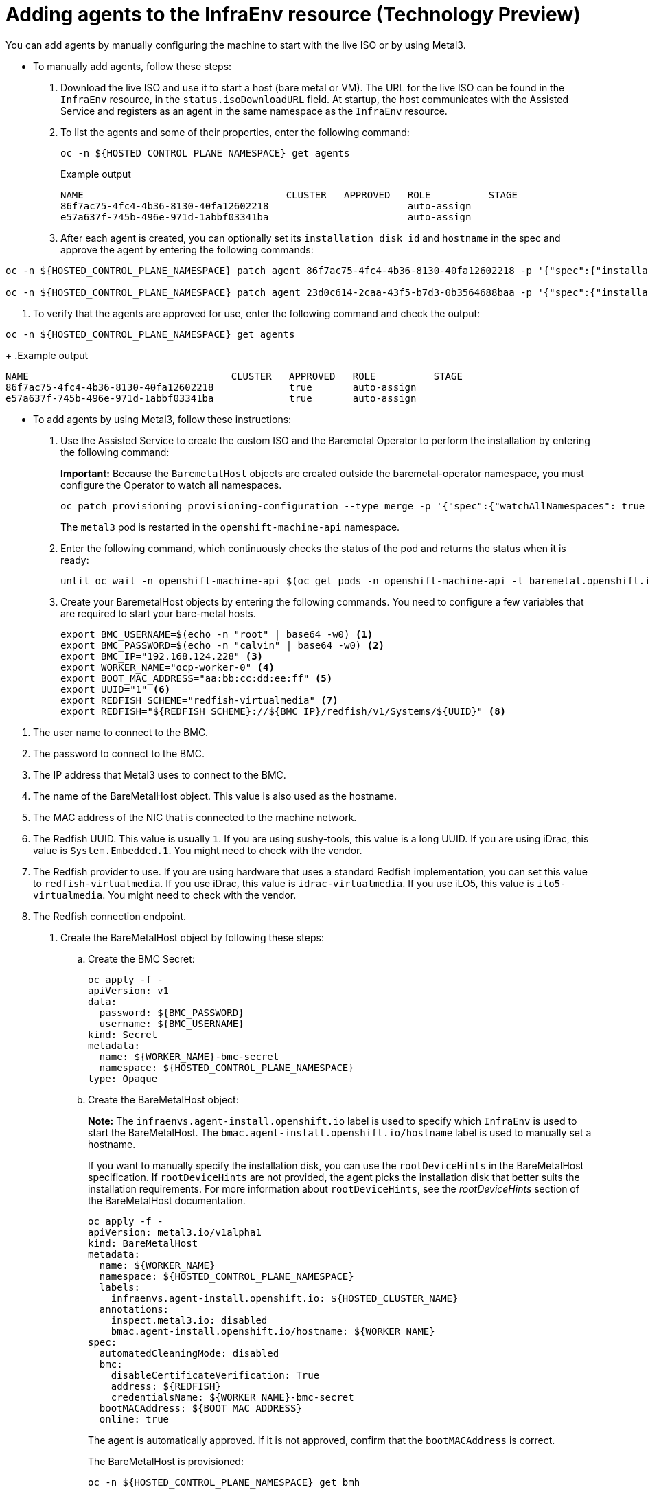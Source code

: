 [#hosted-bare-metal-adding-agents]
= Adding agents to the InfraEnv resource (Technology Preview)

You can add agents by manually configuring the machine to start with the live ISO or by using Metal3.

* To manually add agents, follow these steps:

. Download the live ISO and use it to start a host (bare metal or VM). The URL for the live ISO can be found in the `InfraEnv` resource, in the `status.isoDownloadURL` field. At startup, the host communicates with the Assisted Service and registers as an agent in the same namespace as the `InfraEnv` resource.

. To list the agents and some of their properties, enter the following command:
+
----
oc -n ${HOSTED_CONTROL_PLANE_NAMESPACE} get agents
----
+
.Example output
----
NAME                                   CLUSTER   APPROVED   ROLE          STAGE
86f7ac75-4fc4-4b36-8130-40fa12602218                        auto-assign
e57a637f-745b-496e-971d-1abbf03341ba                        auto-assign
----

. After each agent is created, you can optionally set its `installation_disk_id` and `hostname` in the spec and approve the agent by entering the following commands: 
----
oc -n ${HOSTED_CONTROL_PLANE_NAMESPACE} patch agent 86f7ac75-4fc4-4b36-8130-40fa12602218 -p '{"spec":{"installation_disk_id":"/dev/sda","approved":true,"hostname":"worker-0.example.krnl.es"}}' --type merge

oc -n ${HOSTED_CONTROL_PLANE_NAMESPACE} patch agent 23d0c614-2caa-43f5-b7d3-0b3564688baa -p '{"spec":{"installation_disk_id":"/dev/sda","approved":true,"hostname":"worker-1.example.krnl.es"}}' --type merge
----

. To verify that the agents are approved for use, enter the following command and check the output:
----
oc -n ${HOSTED_CONTROL_PLANE_NAMESPACE} get agents
----
+
.Example output
----
NAME                                   CLUSTER   APPROVED   ROLE          STAGE
86f7ac75-4fc4-4b36-8130-40fa12602218             true       auto-assign
e57a637f-745b-496e-971d-1abbf03341ba             true       auto-assign
----

* To add agents by using Metal3, follow these instructions:

. Use the Assisted Service to create the custom ISO and the Baremetal Operator to perform the installation by entering the following command:
+
**Important:** Because the `BaremetalHost` objects are created outside the baremetal-operator namespace, you must configure the Operator to watch all namespaces.
+
----
oc patch provisioning provisioning-configuration --type merge -p '{"spec":{"watchAllNamespaces": true }}'
----
+
The `metal3` pod is restarted in the `openshift-machine-api` namespace.

. Enter the following command, which continuously checks the status of the pod and returns the status when it is ready:
+
----
until oc wait -n openshift-machine-api $(oc get pods -n openshift-machine-api -l baremetal.openshift.io/cluster-baremetal-operator=metal3-state -o name) --for condition=containersready --timeout 10s >/dev/null 2>&1 ; do sleep 1 ; done
----

. Create your BaremetalHost objects by entering the following commands. You need to configure a few variables that are required to start your bare-metal hosts.
+
----
export BMC_USERNAME=$(echo -n "root" | base64 -w0) <1>
export BMC_PASSWORD=$(echo -n "calvin" | base64 -w0) <2>
export BMC_IP="192.168.124.228" <3>
export WORKER_NAME="ocp-worker-0" <4>
export BOOT_MAC_ADDRESS="aa:bb:cc:dd:ee:ff" <5>
export UUID="1" <6>
export REDFISH_SCHEME="redfish-virtualmedia" <7>
export REDFISH="${REDFISH_SCHEME}://${BMC_IP}/redfish/v1/Systems/${UUID}" <8>
----

<1> The user name to connect to the BMC.
<2> The password to connect to the BMC.
<3> The IP address that Metal3 uses to connect to the BMC.
<4> The name of the BareMetalHost object. This value is also used as the hostname.
<5> The MAC address of the NIC that is connected to the machine network.
<6> The Redfish UUID. This value is usually `1`. If you are using sushy-tools, this value is a long UUID. If you are using iDrac, this value is `System.Embedded.1`. You might need to check with the vendor.
<7> The Redfish provider to use. If you are using hardware that uses a standard Redfish implementation, you can set this value to `redfish-virtualmedia`. If you use iDrac, this value is `idrac-virtualmedia`. If you use iLO5, this value is `ilo5-virtualmedia`. You might need to check with the vendor.
<8> The Redfish connection endpoint.

. Create the BareMetalHost object by following these steps:

.. Create the BMC Secret:
//lahinson -June 2023 - We need to replace this heredoc syntax with a substep to create the yaml file with the BMC secret info and another substep to enter the command to create the secret.
+
----
oc apply -f -
apiVersion: v1
data:
  password: ${BMC_PASSWORD}
  username: ${BMC_USERNAME}
kind: Secret
metadata:
  name: ${WORKER_NAME}-bmc-secret
  namespace: ${HOSTED_CONTROL_PLANE_NAMESPACE}
type: Opaque
----

.. Create the BareMetalHost object:
+
*Note:* The `infraenvs.agent-install.openshift.io` label is used to specify which `InfraEnv` is used to start the BareMetalHost. The `bmac.agent-install.openshift.io/hostname` label is used to manually set a hostname.
+
If you want to manually specify the installation disk, you can use the `rootDeviceHints` in the BareMetalHost specification. If `rootDeviceHints` are not provided, the agent picks the installation disk that better suits the installation requirements. For more information about `rootDeviceHints`, see the _rootDeviceHints_ section of the BareMetalHost documentation.
//lahinson -June 2023 - We need to replace this heredoc syntax with a substep to create the yaml file with the BareMetalHost object info and another substep to enter the command to create the object.
+
----
oc apply -f -
apiVersion: metal3.io/v1alpha1
kind: BareMetalHost
metadata:
  name: ${WORKER_NAME}
  namespace: ${HOSTED_CONTROL_PLANE_NAMESPACE}
  labels:
    infraenvs.agent-install.openshift.io: ${HOSTED_CLUSTER_NAME}
  annotations:
    inspect.metal3.io: disabled
    bmac.agent-install.openshift.io/hostname: ${WORKER_NAME}
spec:
  automatedCleaningMode: disabled
  bmc:
    disableCertificateVerification: True
    address: ${REDFISH}
    credentialsName: ${WORKER_NAME}-bmc-secret
  bootMACAddress: ${BOOT_MAC_ADDRESS}
  online: true
----
+
The agent is automatically approved. If it is not approved, confirm that the `bootMACAddress` is correct.
+
The BareMetalHost is provisioned:
+
----
oc -n ${HOSTED_CONTROL_PLANE_NAMESPACE} get bmh
----
+
.Example output
----
NAME           STATE          CONSUMER   ONLINE   ERROR   AGE
ocp-worker-0   provisioning              true             2m50s
----
+
The BareMetalHost eventually reaches the `provisioned` state:
+
----
oc -n ${HOSTED_CONTROL_PLANE_NAMESPACE} get bmh
----
+
.Example output
----
NAME           STATE          CONSUMER   ONLINE   ERROR   AGE
ocp-worker-0   provisioned               true             72s
----
+
_Provisioned_ means that the host was configured to start from the virtualCD correctly. It takes a few moments for the agent to be displayed:
+
----
oc -n ${HOSTED_CONTROL_PLANE_NAMESPACE} get agent
----
+
.Example output
----
NAME                                   CLUSTER   APPROVED   ROLE          STAGE
4dac1ab2-7dd5-4894-a220-6a3473b67ee6             true       auto-assign  
----
+
The agent is automatically approved. 

.. Repeat this process for all other hosts:
+
----
oc -n ${HOSTED_CONTROL_PLANE_NAMESPACE} get agent
----
+
.Example output
----
NAME                                   CLUSTER   APPROVED   ROLE          STAGE
4dac1ab2-7dd5-4894-a220-6a3473b67ee6             true       auto-assign   
d9198891-39f4-4930-a679-65fb142b108b             true       auto-assign 
da503cf1-a347-44f2-875c-4960ddb04091             true       auto-assign 
----

[#additional-resources-hosted-bm-agents]
== Additional resources

For more information about `rootDeviceHints`, see the link:https://github.com/metal3-io/baremetal-operator/blob/main/docs/api.md#rootdevicehints[rootDeviceHints section] of the BareMetalHost documentation.